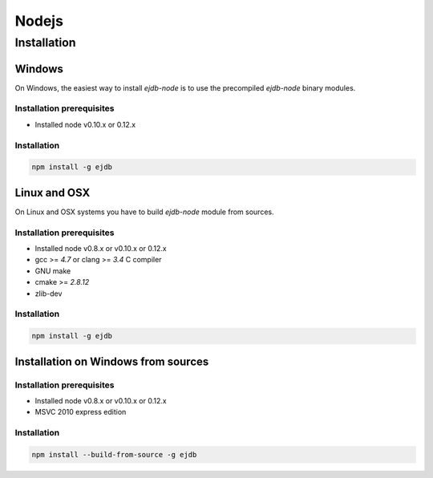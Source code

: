 .. _nodejs:

Nodejs
======

.. _nodejs_installation:

Installation
------------

Windows
*******

On Windows, the easiest way to install `ejdb-node` is to use
the precompiled `ejdb-node` binary modules.

Installation prerequisites
^^^^^^^^^^^^^^^^^^^^^^^^^^

* Installed node v0.10.x or 0.12.x

Installation
^^^^^^^^^^^^

.. code-block:: sh

    npm install -g ejdb

Linux and OSX
*************

On Linux and OSX systems you have to build `ejdb-node` module from sources.

Installation prerequisites
^^^^^^^^^^^^^^^^^^^^^^^^^^

* Installed node v0.8.x or v0.10.x or 0.12.x
* gcc >= `4.7` or clang >= `3.4` C compiler
* GNU make
* cmake >= `2.8.12`
* zlib-dev

Installation
^^^^^^^^^^^^

.. code-block:: sh

    npm install -g ejdb


Installation on Windows from sources
************************************

Installation prerequisites
^^^^^^^^^^^^^^^^^^^^^^^^^^

* Installed node v0.8.x or v0.10.x or 0.12.x
* MSVC 2010 express edition

Installation
^^^^^^^^^^^^

.. code-block:: sh

    npm install --build-from-source -g ejdb


